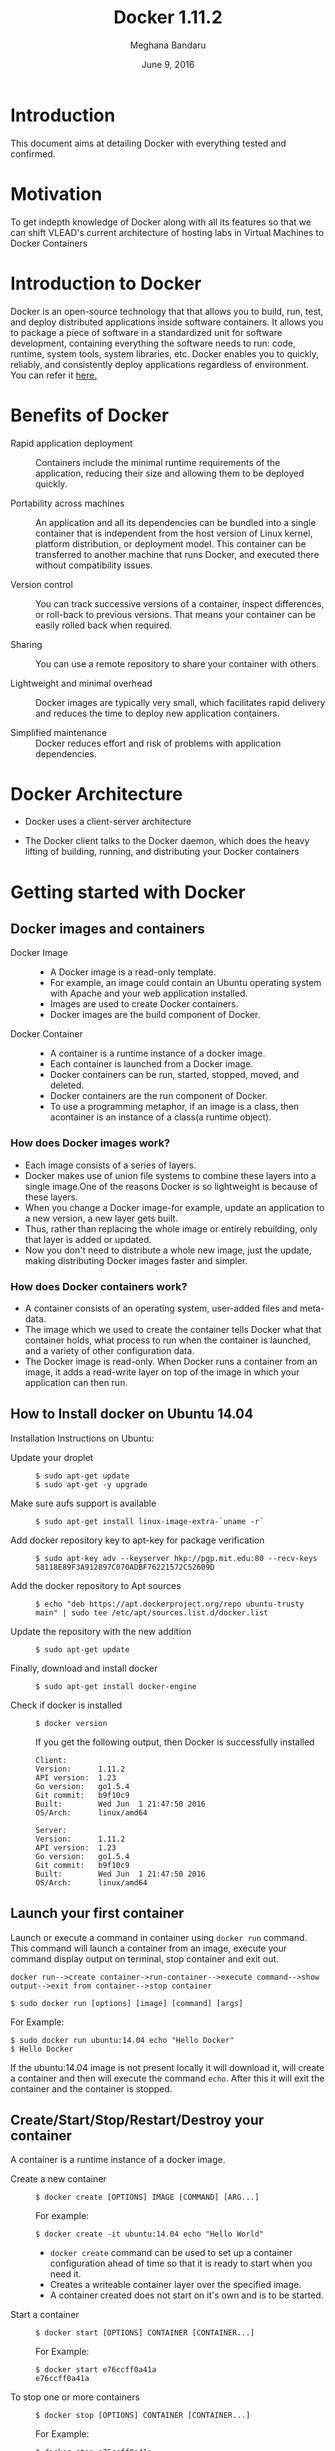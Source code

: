 #+Title:Docker 1.11.2
#+Author: Meghana Bandaru
#+Date: June 9, 2016
* Introduction
  This document aims at detailing Docker with everything tested and confirmed.
* Motivation 
  To get indepth knowledge of Docker along with all its features so that
  we can shift VLEAD's current architecture of hosting labs in Virtual Machines to
  Docker Containers 
* Introduction to Docker
  Docker is an open-source technology that that allows you to build, run, test,
  and deploy distributed applications inside software containers. It allows you
  to package a piece of software in a standardized unit for software development,
  containing everything the software needs to run: code, runtime, system tools,
  system libraries, etc. Docker enables you to quickly, reliably, and
  consistently deploy applications regardless of environment.
  You can refer it [[https://www.docker.com/what-docker#/copy1][here.]]  
* Benefits of Docker
  + Rapid application deployment ::
    Containers include the minimal runtime requirements of the application,
    reducing their size and allowing them to be deployed quickly.

  + Portability across machines ::
    An application and all its dependencies can be bundled into a single
    container that is independent from the host version of Linux kernel,
    platform distribution, or deployment model. This container can be
    transferred to another machine that runs Docker, and executed there
    without compatibility issues.

  + Version control ::
    You can track successive versions of a container, inspect differences, or roll-back to previous
    versions. That means your container can be easily rolled back when required.

  + Sharing ::
    You can use a remote repository to share your container with others. 

  + Lightweight and minimal overhead ::
    Docker images are typically very small, which facilitates rapid delivery
    and reduces the time to deploy new application containers.

  + Simplified maintenance ::
    Docker reduces effort and risk of problems with application dependencies. 
* Docker Architecture
  + Docker uses a client-server architecture
  + The Docker client talks to the Docker daemon, which does the heavy lifting
    of building, running, and distributing your Docker containers
   
                      [[./images/architecture.png]]
* Getting started with Docker
** Docker images and containers
 + Docker Image ::
   + A Docker image is a read-only template.
   + For example, an image could contain an Ubuntu operating system with Apache
     and your web application installed. 
   + Images are used to create Docker containers.
   + Docker images are the build component of Docker.
 + Docker Container ::
   + A container is a runtime instance of a docker image.
   + Each container is launched from a Docker image. 
   + Docker containers can be run, started, stopped, moved, and deleted.
   + Docker containers are the run component of Docker.
   + To use a programming metaphor, if an image is a class, then acontainer is
     an instance of a class(a runtime object).
*** How does Docker images work?
   + Each image consists of a series of layers. 
   + Docker makes use of union file systems to combine these layers into a
     single image.One of the reasons Docker is so lightweight is because of these
     layers.
   + When you change a Docker image-for example, update an application to a new
     version, a new layer gets built. 
   + Thus, rather than replacing the whole image or entirely rebuilding, only
     that layer is added or updated.
   + Now you don't need to distribute a whole new image, just the update,
     making distributing Docker images faster and simpler.
*** How does Docker containers work?
   + A container consists of an operating system, user-added files and
     meta-data.
   + The image which we used to create the container tells Docker what that container
     holds, what process to run when the container is launched, and a variety
     of other configuration data.
   + The Docker image is read-only. When Docker runs a container from an image, it
     adds a read-write layer on top of the image in which your application can then run.

   [[./images/docker-layer.jpg]]
   
** How to Install docker on Ubuntu 14.04
  Installation Instructions on Ubuntu:
+ Update your droplet ::
  #+BEGIN_SRC command
  $ sudo apt-get update
  $ sudo apt-get -y upgrade
  #+END_SRC
+ Make sure aufs support is available ::
  #+BEGIN_SRC command
  $ sudo apt-get install linux-image-extra-`uname -r`
  #+END_SRC
+ Add docker repository key to apt-key for package verification ::
  #+BEGIN_SRC command
  $ sudo apt-key adv --keyserver hkp://pgp.mit.edu:80 --recv-keys 58118E89F3A912897C070ADBF76221572C52609D
  #+END_SRC
+ Add the docker repository to Apt sources ::
  #+BEGIN_SRC command
  $ echo "deb https://apt.dockerproject.org/repo ubuntu-trusty main" | sudo tee /etc/apt/sources.list.d/docker.list
  #+END_SRC
+ Update the repository with the new addition ::
  #+BEGIN_SRC command
  $ sudo apt-get update
  #+END_SRC
+ Finally, download and install docker ::
  #+BEGIN_SRC command
  $ sudo apt-get install docker-engine
  #+END_SRC
+ Check if docker is installed ::
  #+BEGIN_SRC command
  $ docker version
  #+END_SRC
  If you get the following output, then Docker is successfully installed
  #+BEGIN_SRC command
  Client:
  Version:      1.11.2
  API version:  1.23
  Go version:   go1.5.4
  Git commit:   b9f10c9
  Built:        Wed Jun  1 21:47:50 2016
  OS/Arch:      linux/amd64

  Server:
  Version:      1.11.2
  API version:  1.23
  Go version:   go1.5.4
  Git commit:   b9f10c9
  Built:        Wed Jun  1 21:47:50 2016
  OS/Arch:      linux/amd64
  #+END_SRC

** Launch your first container 
   Launch or execute a command in container using =docker run= command. This
   command will launch a container from an image, execute your command 
   display output on terminal, stop container and  exit out.

   #+BEGIN_SRC command
   docker run-->create container->run-container-->execute command-->show
   output-->exit from container-->stop container
   #+END_SRC

   #+BEGIN_SRC command
   $ sudo docker run [options] [image] [command] [args]
   #+END_SRC
   For Example:
   #+BEGIN_SRC command
   $ sudo docker run ubuntu:14.04 echo "Hello Docker"
   $ Hello Docker
   #+END_SRC
   If the ubuntu:14.04 image is not present locally it will download it, will
   create a container and then will execute the command =echo=. After this it
   will exit the container and the container is stopped.

** Create/Start/Stop/Restart/Destroy your container  
   A container is a runtime instance of a docker image.
 + Create a new container ::
   #+BEGIN_SRC command
   $ docker create [OPTIONS] IMAGE [COMMAND] [ARG...]
   #+END_SRC
   For example:
   #+BEGIN_SRC command 
   $ docker create -it ubuntu:14.04 echo "Hello World"
   #+END_SRC 
   + =docker create= command can be used to set up a container configuration ahead of time so
     that it is ready to start when you need it.
   + Creates a writeable container layer over the specified image.   
   + A container created does not start on it's own and is to be started.
 + Start a container ::
   #+BEGIN_SRC command
   $ docker start [OPTIONS] CONTAINER [CONTAINER...]
   #+END_SRC
   For Example:
   #+BEGIN_SRC command
   $ docker start e76ccff0a41a
   e76ccff0a41a
   #+END_SRC
 + To stop one or more containers ::
   #+BEGIN_SRC command
   $ docker stop [OPTIONS] CONTAINER [CONTAINER...]
   #+END_SRC
   For Example:
   #+BEGIN_SRC command
   $ docker stop e76ccff0a41a
   e76ccff0a41a
   #+END_SRC
+  To restart one or more container ::
   #+BEGIN_SRC command
   $ docker restart [OPTIONS] CONTAINER [CONTAINER...]
   #+END_SRC
   For Example:
   #+BEGIN_SRC command
   $ docker restart e76ccff0a41a
   e76ccff0a41a
   #+END_SRC
 + Destroy a container ::
   #+BEGIN_SRC command
   $ docker rm [OPTIONS] CONTAINER [CONTAINER...]
   #+END_SRC
   + You can destroy one or more containers at a time
   + You cannot delete a container which is currently running. So first stop the
     container and then delete it.
   #+BEGIN_SRC command
   $ docker stop e76ccff0a41a
   e76ccff0a41a
   $ docker rm e76ccff0a41a
   e76ccff0a41a
   #+END_SRC
** Naming a container
   + If you do not specify the name of the container docker will automatically
     assume any random name.
   + To give name to a container:
     #+BEGIN_SRC command
     $ docker run [options] -name <name of container> <image> <command>  
     #+END_SRC
     For Example:
     #+BEGIN_SRC command
     $ docker run -it -name lab1_cse01 ubuntu:14.04 bash
     root@8c2fc6ba883b:~#  
     #+END_SRC
   + You can always rename your container
     #+BEGIN_SRC command
     $ docker rename [OPTIONS] OLD_NAME NEW_NAME
     #+END_SRC
     For Example:
     #+BEGIN_SRC command
     $ docker rename lab1_cae01 lab2_cse02
     #+END_SRC
** Giving a hostname to container
 + To give host name to container you must use =-h= flag with the =docker run= command:
   #+BEGIN_SRC command 
   $ docker run -h <hostname> [options] [image] [command]
   #+END_SRC
   For Example:
   #+BEGIN_SRC command
   $ docker run -h new_ctnd -it ubuntu:14.04 bash
   root@new_cntd:~#
   #+END_SRC
** List containers
   =docker ps= command is used to list containers in host machine. Depending on
   the flags provided, it displays information of stopped or running containers.  
   #+BEGIN_SRC command
   $ docker ps [options]
   #+END_SRC

 + List the containers which are currently running ::
   #+BEGIN_SRC command 
   $ docker ps
   CONTAINER ID    IMAGE          COMMAND    CREATED              STATUS              PORTS           NAMES
   07c5614d5a40    ubuntu:14.04   "bash"     About a minute ago   Up About a minute                   evil_fermi
   e76ccff0a41a    ubuntu:14.04   "bash"     4 days ago           Up 12 minutes                       stoic_bhabha
   #+END_SRC
 
 + List all the containers(both running and stopped) ::
   #+BEGIN_SRC command
   $ docker ps -a
   CONTAINER ID        IMAGE                    COMMAND             CREATED             STATUS                    PORTS               NAMES
   07c5614d5a40        ubuntu:14.04             "bash"              5 minutes ago       Up 5 minutes                                  evil_fermi
   e76ccff0a41a        ubuntu:14.04             "bash"              4 days ago          Up 15 minutes                                 stoic_bhabha
   ca251b8c44d8        ubuntu:14.04             "bash"              4 days ago          Exited (0) 4 days ago                         sad_wright
   58d28030aa5e        ubuntu:14.04             "bash"              4 days ago          Exited (0) 4 days ago                         jolly_raman
   34ab6efd089f        lab/problem-solving:01   "bash"              5 days ago          Exited (0) 4 days ago                         insane_yalow
   4164528c53c3        ubuntu:14.04             "bash"              5 days ago          Exited (0) 4 days ago                         pensive_hypatia
   ec164228902a        ubuntu:14.04             "bash"              5 days ago          Exited (0) 21 hours ago                       tiny_aryabhata
   8c2fc6ba883b        ubuntu:14.04             "bash"              5 days ago          Exited (0) 30 hours ago                       new-name
   #+END_SRC
    OR
   #+BEGIN_SRC command
   $ docker ps -as
   CONTAINER ID        IMAGE                    COMMAND             CREATED             STATUS                    PORTS               NAMES               SIZE
   07c5614d5a40        ubuntu:14.04             "bash"              6 minutes ago       Up 6 minutes                                  evil_fermi          0 B (virtual 188 MB)
   e76ccff0a41a        ubuntu:14.04             "bash"              4 days ago          Up 17 minutes                                 stoic_bhabha        164 B (virtual 188 MB)
   ca251b8c44d8        ubuntu:14.04             "bash"              4 days ago          Exited (0) 4 days ago                         sad_wright          203.8 kB (virtual 188.2 MB)
   58d28030aa5e        ubuntu:14.04             "bash"              4 days ago          Exited (0) 4 days ago                         jolly_raman         63.87 MB (virtual 251.8 MB)
   34ab6efd089f        lab/problem-solving:01   "bash"              5 days ago          Exited (0) 4 days ago                         insane_yalow        1.385 MB (virtual 788.7 MB)
   4164528c53c3        ubuntu:14.04             "bash"              5 days ago          Exited (0) 4 days ago                         pensive_hypatia     153.1 MB (virtual 341.1 MB)
   ec164228902a        ubuntu:14.04             "bash"              5 days ago          Exited (0) 21 hours ago                       tiny_aryabhata      1.25 GB (virtual 1.438 GB)
   8c2fc6ba883b        ubuntu:14.04             "bash"              5 days ago          Exited (0) 30 hours ago                       new-name            0 B (virtual 188 MB)
   #+END_SRC
   + flag =a= to view all containers
   + flag =s= to view size of containers
** List images
   List all the images currently sitting in your local repository/system
   #+BEGIN_SRC command
   $ docker images
   REPOSITORY            TAG                 IMAGE ID            CREATED             SIZE
   labs/speech-recog     latest              1e85be4efa89        5 days ago          341.1 MB
   lab/problem-solving   01                  be7d953b67e6        5 days ago          787.3 MB
   meghanab/myapp        1.0                 08570d8b4a10        13 days ago         267.3 MB
   meghana/new_image1    0.1                 2934249749c9        2 weeks ago         252.9 MB
   meghana/new_user      1                   b5900443b2d7        2 weeks ago         188.3 MB
   centos                7                   904d6c400333        3 weeks ago         196.8 MB
   ubuntu                14.04               8f1bd21bd25c        4 weeks ago         188 MB
   #+END_SRC
** List processes running inside a container 
 + Display the running processes of a container ::
   #+BEGIN_SRC command
   $ docker top [container]
   #+END_SRC
   For Example:
   #+BEGIN_SRC command
   $ docker top ec164228902a
   UID            PID             PPID           C              STIME           TTY            TIME             CMD
   root           5207            5192           0              20:32           pts/9          00:00:00         bash
   #+END_SRC   
** Running your container in detached mode
   + To run a container in the background as soon as it is created you have to
     specify =-d= flag along with the =docker run= command
     #+BEGIN_SRC command
     $ docker run -d [image] [command]
     #+END_SRC
     + This will run the command in the background and will automatically shuts down
       the container after its execution
     For Example:
     #+BEGIN_SRC command
     $ docker run -d ubuntu:14.04 bash
     698de53f5f4b151122e18b51d4abb813b4e1dff10e30472791dd5ec336fb4b10
     $
     #+END_SRC 
** Execute a command inside a container from host machine 
 + You can execute a command inside a container from the host machine
   provided the container is in running state. Otherwise you have to start
   the container first and then use the following command
   #+BEGIN_SRC command
   $ docker exec [OPTIONS] CONTAINER COMMAND [ARG...]
   #+END_SRC
   For example:
   #+BEGIN_SRC command
   root@meghana / $ docker ps
   CONTAINER ID   IMAGE          COMMAND      CREATED        STATUS              PORTS               NAMES
   e76ccff0a41a   ubuntu:14.04   "bash"       2 days ago     Up About an hour                        stoic_bhabha
 
   root@meghana / $ docker exec e76ccff0a41a ping 127.0.0.1 -c 5
   PING 127.0.0.1 (127.0.0.1) 56(84) bytes of data.
   64 bytes from 127.0.0.1: icmp_seq=1 ttl=64 time=0.050 ms
   64 bytes from 127.0.0.1: icmp_seq=2 ttl=64 time=0.053 ms
   64 bytes from 127.0.0.1: icmp_seq=3 ttl=64 time=0.055 ms
   64 bytes from 127.0.0.1: icmp_seq=4 ttl=64 time=0.033 ms
   64 bytes from 127.0.0.1: icmp_seq=5 ttl=64 time=0.054 ms

   --- 127.0.0.1 ping statistics ---
   5 packets transmitted, 5 received, 0% packet loss, time 3997ms
   rtt min/avg/max/mdev = 0.033/0.049/0.055/0.008 ms
   #+END_SRC
   + You can use various flags with this command
   #+BEGIN_SRC command
     -d                Detached mode: run command in the background
     -i                Keep STDIN open even if not attached
     -t                Allocate a pseudo Terminal
   #+END_SRC
** Get inside a container 
   To get terminal access to container you need to fire some commands. This may be
   required to install packages and configure them inside your container.
 + Case 1 :: 
   If you want to enter into a container as soon as you create it:
   #+BEGIN_SRC command
   $ docker run -it <repository>:<tag> bash
   #+END_SRC
   + =-i= flag to connect STDIN on the container
   + =-t= flag to get a pseudo terminal
   For Example:
   #+BEGIN_SRC command
   $ docker run -it ubuntua:14.04 bash
   root@ec164228902a:~#
   #+END_SRC

 + Case 2 :: 
   If you fire =bash= command inside a container, it runs forever, until
   manually stopped. By giving =-d= flag to =docker run=  a container executes
   and runs in detached mode, with no interaction with user. So to get inside a
   container which is running in detached mode:
   + Method 1 :: 
     + Using exec command
     #+BEGIN_SRC comand
     $ docker exec -it <Container ID> bash
     #+END_SRC
     For Example:
     #+BEGIN_SRC command
     $ docker exec -it ec164228902a bash
     root@ec164228902a:~#
     #+END_SRC
     + To come out of the container without stopping it ::
     #+BEGIN_SRC command 
     CTRL+P CTRL+Q
     #+END_SRC
       OR
     #+BEGIN_SRC command
     # exit
     #+END_SRC
     For example you are inside the container =ec164228902a=:
     #+BEGIN_SRC command
     root@ec164228902a:~# exit
     root@meghana ~ $
     root@meghana ~ $ docker ps
     CONTAINER ID        IMAGE               COMMAND             CREATED             STATUS              PORTS               NAMES
     07c5614d5a40        ubuntu:14.04        "bash"              21 minutes ago      Up 21 minutes                           evil_fermi
     ec164228902a        ubuntu:14.04        "bash"              4 days ago          Up 32 minutes                           stoic_bhabha
     #+END_SRC
   + Method 2 :: 
     + Using Attach command
     #+BEGIN_SRC command
     $ docker attach <Container ID>
     #+END_SRC
     + You might need to hit Enter to bring up the prompt.
     For Example:
     #+BEGIN_SRC command
     $ docker attach ec164228902
     $
     root@ec164228902:~#
     #+END_SRC
     + To come out of the container without stopping it ::
     #+BEGIN_SRC command
     CTRL+P+Q
     #+END_SRC
** Auto restart Containers 
   If your host machine shuts down, all container will be stopped. Once your
   restart your machine, all container should automatically start. To add such
   behavior to all your containers, you need to add a flag =--restart= in
   =docker run= command. 
   #+BEGIN_SRC command
   $ docker run [options] --restart=always [image] [command]
   #+END_SRC
   For Example:
   #+BEGIN_SRC command
   $ docker run -d -it --restart=always meghanab/app1:0.1 bash
   #+END_SRC
   + We need to specify whether you want to auto-start your container at the
     time of its creation itself.
** Resource allocation options for Docker containers
   + Using the =-m= flag with =docker run= command we can limit the memory(RAM)
     usage of the containers
     #+BEGIN_SRC command
     $ docker run -m [] [options] [image] [command]
     #+END_SRC
     For Example:
     #+BEGIN_SRC command
     $ docker run -d -it -m 300M ubuntu:14.04 bash
     WARNING: Your kernel does not support swap limit capabilities, memory limited without swap.
     b172827cb899f36e35e0fa587e6f30793f0ed37befe76a1e77b2f9cacc8c905a
     $  docker stats --no-stream=true
     CONTAINER           CPU %               MEM USAGE / LIMIT       MEM %               NET I/O             BLOCK I/O           PIDS
     b172827cb899        0.00%               712.7 kB / =314.6 MB=   0.23%               4.064 kB / 648 B    114.7 kB / 0 B      0
     ec164228902a        0.00%               4.375 MB / 4.064 GB     0.11%               12.37 kB / 648 B    4.071 MB / 0 B      0
     #+END_SRC
     + Thus here we are able to limit the RAM to 300MB
     + While for the other container it is 4GB as we didn't mention anything during
       its creation, so it takes 4GB(host system RAM) by default.
     + Here the =-d= flag lets the container run in detached mode
* Advanced operations in Docker
** Create an image from your container 
   One can commit a container and can create its image. Thus we can save the state
   a container. This image can be used to launch new container with all the
   packages installed hence replicating the state of the container. This helps
   in creating a reusable image for launching multiple containers with
   customized applications of your need. 
   #+BEGIN_SRC command
   $ docker commit <container ID> <Repository>:<tag>
   #For Example:
   $ docker commit ec164228902 meghanab/myapp:1.0
   sha256:4069d3511b08f810c6b725f64360f10148a46a8e5f66a111304585e33af1e912
   #+END_SRC
** Dockerfile
   Dockerfiles are scripts containing a successive series of instructions,
   directions, and commands which are to be executed to form a new docker
   image. Each command executed translates to a new layer forming the end
   product. They basically replace the process of doing everything manually and
   repeatedly. When a Dockerfile is finished executing, you end up

   having formed an image, which then you use to start (i.e. create) a new
   container.It is more effective and easier way compared to =docker commit=
 + Writing Dockerfile ::
   + Docker file instructions:
   + =FROM=: for specifying the base image
   + =RUN=: for specifying commands to execute
   #+BEGIN_SRC command
   $ vim Dockerfile 
   #Example of a Docker File
   FROM ubuntu:14.04
   RUN apt-get install -y  vim
   RUN apt-get insatll -y curl
   #+END_SRC
        OR
   #+BEGIN_SRC command
   #Just another way of Docker File
   $ vim Dockefile
   FROM ubuntu:14.04
   RUN apt-get update && apt-get install -y vim \
                                            curl
   #+END_SRC
   + The second method of dockerfile is more preferable as in first case for each run
     command an intermediate container gets created and destroyed where as in
     second method only one intermediate container will get created and destroyed
   + Thus Second method is more preferable.      
 + Building a image from our Docker File :: 
   #+BEGIN_SRC command
   $ docker build -t [repository]:[tag] [path]
   #+END_SRC
   + Now you can use this image =[repository]:[tag]= to create containers
   For Example:
   #+BEGIN_SRC command
   $ docker build -t meghanab/new_app:1.0 .
   #+END_SRC
   + =-t= for specifying the image tag
   + =.= to specify the path of Dockerfile. In this case it is the current directory
 + Launching a container from our new image ::
   #+BEGIN_SRC command
   $ docker run [options] [repository]:[tag] [command]
   #+END_SRC
   For Example:
   #+BEGIN_SRC command
   $ docker run -it -d meghanab/new_app:1.0 bash
   root@e76ccff0a41a:~#
   #+END_SRC
   + Thus a new container will be created and started with vim and curl
     pre-installed. Similarly we can install other packages.
*** Some more info on Dockerfile
  + CMD Instruction ::
    + Defines a default command that will execute when the container is
      created/started whose base image is built using dockerfile
    + Will not perform any action when the image is being created
    + Can only be specified once in a dockerfile
    + Can be overriden at run time
      For Example:
      #+BEGIN_SRC command
      FROM ubuntu:14.04
      RUN apt-get update && apt-get install -y vim \
                                         curl
      CMD ping 127.0.0.1 -c 10                                       
      #+END_SRC 
  + ENTRYPOINT instruction ::
    + Defines the command that will run when the container is executed
    + Differnt from =CMD= instruction as =ENTRYPOINT= instruction will accept
      arguments at run time
      #+BEGIN_SRC command
      ENTRYPOINT ["executable", "param1", "param2"]
      #+END_SRC  
      For Example:
      #+BEGIN_SRC command
      FROM ubuntu:14.04
      RUN apt-get update && apt-get install -y vim \
                                         curl
      ENTRYPOINT ["ping"]                                      
      #+END_SRC
    + Only the last =ENTRYPOINT= instruction in the Dockerfile will have an effect. 
    + The =ENTRYPOINT= instruction is given in exec form which will take
       parameters in json format as it has to accept args at run time
    + =CMD= instruction can also be given in exec format 
    + You can give only one command in the =ENTRYPOINT= instruction
      #+BEGIN_SRC command
      $ docker run <repository>:<tag> 127.0.0.1
      #+END_SRC
  + EXPOSE instruction ::
    The =EXPOSE= command is used to associate a specified port to enable networking
    between the running process inside the container and the outside world
    (i.e. the host).
    For Example:
    #+BEGIN_SRC command 
    # Usage: EXPOSE [port]
    EXPOSE 8080EXPOSE
    #+END_SRC
  + ADD instruction ::
    The =ADD= instruction copies new files, directories or remote file URLs
    from <src> and adds them to the filesystem of the container at the path
    <dest>.
    #+BEGIN_SRC command
    $ ADD <src>... <dest>
          OR   
    $ ADD ["<src>",... "<dest>"] (this form is required for paths containing whitespace)
    #+END_SRC
** Run a container as a server 
  + We can run a container as long as you don't kill the process with PID 1
  + If a process with PID 1 is killed inside a container then the container will
    automatically stop.
  + In the =docker run [options] [image] [command]=, the command which you give
    will become the process with PID 1
  + If we give "bash" as command then the container will not stop until we
    manually kill bash process in that container.
*** Steps to set up a container as a server 
  + Create and run a container ::
    #+BEGIN_SRC command
    $ docker run [options] [image] [command]
    #+END_SRC
    + So let us give bash command 
    #+BEGIN_SRC command
    $ docker run -i -t ubuntu:14.04 bash
    #+END_SRC
    + This command will create a new container and will take us inside the
      container
    + Now if you fire =ps -ax= you can see the bash process with PID 1
    #+BEGIN_SRC command 
    PID TTY      STAT   TIME COMMAND
      1 ?        Ss+    0:00 bash
     51 ?        R+     0:00 ps -ax
    #+END_SRC
    + So now if you fire =exit= you will kill the process bash and you will come out of the container and the
      container stops, which is not desired.
  + If you want to come out of the container and keep it running in background,then fire ::
    #+BEGIN_SRC command
    CTRL+P+Q
    #+END_SRC
  + If the host system is rebooted then this container is stopped. So to avoid
    this we have to give =--restart=always= flag at the time of creating
    container. This is discussed above in the 'Auto restart containers' section.
** To view the Docker containers resource usage statistics
   #+BEGIN_SRC command
   $ docker stats --no-stream=true  
   #+END_SRC
   For Example:
   #+BEGIN_SRC command
   $ docker stats --no-stream=true
   CONTAINER           CPU %               MEM USAGE / LIMIT     MEM %               NET I/O             BLOCK I/O           PIDS
   07c5614d5a40        0.00%               544.8 kB / 4.064 GB   0.01%               5.245 kB / 648 B    0 B / 0 B           0
   e76ccff0a41a        0.00%               532.5 kB / 4.064 GB   0.01%               6.214 kB / 648 B    0 B / 0 B           0   
   #+END_SRC
** Docker Data Volumes
   + Data volumes are designed to persist data.
   + These are independent of the container's life cycle i.e even though
     containers are deleted volumes persist.
   + Volumes are initialized when a container is created.
   + Data volumes can be shared and reused among containers.
   + Changes to a data volume will not be included when you update an image.
   [[./images/volumes.png]]
*** Create Volume
  + To create a new volume
    #+BEGIN_SRC command
    $ docker volume create [OPTIONS]
    #+END_SRC
    + You can create a volume and then configure the container to use it.
    For Example:
    #+BEGIN_SRC command
    $ docker volume create --name hello
    $ docker run -d -v hello:/world <image> <command>
    #+END_SRC
    + Here the mount is created inside the container's /world directory. 
*** Mount Host Directory
    To mount a directory from host to your container
    #+BEGIN_SRC command
    $ docker run [options] -v /<host_dir>:/<container_dir> [image] [command]
    #+END_SRC
    For Example:
    #+BEGIN_SRC command
    $ docker run -it -v /home/meghana/project:/test ubuntu:14.04 bash
    #+END_SRC
    + This command mounts the host directory, /home/meghana/project, into the
      container at /test
    + All the files in /home/meghana/project can accessed from /test inside the
      container
*** Inspect
  + To get information about one or more volumes
    #+BEGIN_SRC command
    $ docker volume inspect [OPTIONS] VOLUME [VOLUME...]
    #+END_SRC
    For example:
    #+BEGIN_SRC command
    $ docker volume create --name volume_1
    #+END_SRC
    #+BEGIN_SRC command
    docker volume inspect volume_1
    [
       {
          "Name": "volume_1",
          "Driver": "local",
          "Mountpoint": "/var/lib/docker/volumes/volume_1/_data",
          "Labels": {}
       }
    ] 
    #+END_SRC
*** Delete Volume
  + To delete one or more volumes
    #+BEGIN_SRC command
    $ docker volume rm [OPTIONS] VOLUME [VOLUME...]
    #+END_SRC
    For Example:
    #+BEGIN_SRC command
    $ docker volume rm volume_1
    volume_1
    #+END_SRC  
  + You cannot remove a volume which is currently used by a container. 
*** List Volumes
  + To list all the volumes present
    #+BEGIN_SRC command
    $ docker volume ls [OPTIONS]
    #+END_SRC
    #+BEGIN_SRC command
    $ docker volume ls
    DRIVER              VOLUME NAME
    local               volume_1
    local               volume_2
    #+END_SRC
*** Note:
    + We cannot add or copy a file of memory more than the free memory
      available in a container 
    + We can check free memory inside a container as follows:
    #+BEGIN_SRC command
    $ docker exec <container ID> df -h
    #+END_SRC
    #+BEGIN_SRC command
    $ docker exec ec164228902a df -h
    Filesystem      Size  Used Avail Use% Mounted on
    none             37G   28G  7.2G  80% /
    tmpfs           1.9G     0  1.9G   0% /dev
    tmpfs           1.9G     0  1.9G   0% /sys/fs/cgroup
    /dev/sda9        37G   28G  7.2G  80% /etc/hosts
    shm              64M     0   64M   0% /dev/shm
    #+END_SRC
    + According to this we cannot copy a file of more than 7.2G into the
      container.
    + But you can access that file from your machine by using the 'Mount host
      directory' feature of Docker data volumes.
    + Save the file in your some where in your host directory and mount that as
      mentioned in the above section(Mount Host Directory).
** Taking backup of Docker Containers and images
*** Backup Docker Images
  + Save the Docker Image ::
    #+BEGIN_SRC command
    $ docker save -o <name_of_backup.tar> <image>
    #+END_SRC
    For Example:
    #+BEGIN_SRC command
    $ docker save -o bkb_image1.tar image1
    #+END_SRC
    + This tar file will be stored in your current directory.
    + Thus you can save your images and backup them.  
  + Load the backup image ::
    #+BEGIN_SRC command
    $ docker load -i <name_of_backup.tar>
    #+END_SRC
    For Example:
    #+BEGIN_SRC command
    $ docker load -i bkb_image1.tarx
    #+END_SRC
    + If you run =docker images= you can see your image 
*** Backup Docker Containers
  + Export docker containers ::
    #+BEGIN_SRC command
    $ docker export -o <backup_file_name.tar> <container ID> 
    #+END_SRC
    For Example:
    #+BEGIN_SRC command
    $ docker export -o bkb_cntd1.tar 07c5614d5a40
    #+END_SRC
    + Exports the contents of a container's filesystem as a tar archive.
    + The =docker export= command does not export the contents of volumes
      associated with the container.
  + Import docker containers ::
    #+BEGIN_SRC command
    $ docker import <backup_file_name.tar>
    #+END_SRC
    For Example:
    #+BEGIN_SRC command
    $ docker import bkb_cntd1.tar
    #+END_SRC
    + This command will create a new image and then using that image you have
      to create your container.
* Docker Hub
** what is a Docker hub?
   The Docker Hub is a public registry maintained by Docker, Inc. It contains
   images you can download and use to build containers. It also provides
   authentication, work group structure, workflow tools like webhooks and build
   triggers, and privacy tools like private repositories for storing images you
   don't want to share publicly.
   You can refer [[https://docs.docker.com/docker-hub/][here]]
** How to use Docker hub?
*** Account creation and login
    + create a Docker ID(You can do this through  [[https://hub.docker.com/][Docker Hub]])
    + Once you have a Docker ID, log into your account from the command line
    #+BEGIN_SRC command
    $ docker login
    Login with your Docker ID to push and pull images from Docker Hub. If you don't have a Docker ID, head over to https://hub.docker.com to create one.
    Username: 
    Password: 
    Login Succeeded
    #+END_SRC
    + Once you have logged in from the command line, you can commit and push to
      interact with your repos on Docker Hub.
*** Search for images
    You can search the Docker Hub registry via its search interface or by using the
    command line interface:
    #+BEGIN_SRC command
    $ docker search [image]
    #+END_SRC
    For Example:
    #+BEGIN_SRC command 
    $ docker search ubuntu:14.04
    NAME                                            DESCRIPTION                                     STARS     OFFICIAL   AUTOMATED
    chef/ubuntu-14.04                               An Ubuntu 14.04 Docker Image with Chef Con...   19                   
    saltstack/ubuntu-14.04-minimal                                                                  7                    [OK]
    saltstack/ubuntu-14.04                                                                          5                    [OK]
    brook/ubuntu-14.04.3-baidupcs                   https://github.com/GangZhuo/BaiduPCS ...        3                    [OK]
    breezeight/test-kitchen-ubuntu-14.04            Ubunti 14.04 with chef omnibus installed        1                    [OK]
    simphonyproject/ubuntu-14.04-remote             Ubuntu 14.04 with Remote Access Support         1                    [OK]
    fernandoacorreia/ubuntu-14.04-oracle-java-1.7   Docker image with Ubuntu 14.04 and Oracle ...   1                    [OK]
    mostalive/ubuntu-14.04-oracle-jdk8                                                              1                    [OK]
    linuxmalaysia/docker-ubuntu-14.04-harden        Docker Ubuntu harden for security with SSH...   1                    [OK]
    visualjeff/ubuntu-14.04                                                                         0                    [OK]
    #+END_SRC
*** Pull images
    Once you've found the image you want, you can download it with =docker pull=
    #+BEGIN_SRC command
    $ docker pull [image]:[tag]
    #+END_SRC
    For Example:
    #+BEGIN_SRC command 
    $ docker pull ubuntu:14.04 
    14.04: Pulling from library/ubuntu
    56eb14001ceb: Pulling fs layer 
    7ff49c327d83: Downloading [========================>                          ] 49.15 kB/101.4 kB
    6e532f87f96d: Download complete 
    3ce63537e70c: Pulling fs layer 
    #+END_SRC
*** Push images
    In order to push an image in your docker hub the name of the image
    should be same as that of the repository in your docker hub account. 
    #+BEGIN_SRC command
    $ docker push yourname/newimage:tag
    #+END_SRC
    For Example:
    #+BEGIN_SRC command
    $ docker push meghanab/myapp:1.0
    #+END_SRC
    The image will then be uploaded and available for use by your team-mates and/or
    the community.You can also make the repository private.
    For more info refer this [[https://docs.docker.com/engine/userguide/containers/dockerrepos/][link]]
* Performance Testing
  + We tried to analyse the performance of Docker containers by giving load on
    197 Docker containers(each container deployed with one lab) using the
    following methods:
** Test using curl command and crontab
   Curl is a tool to transfer data from or to a server, using one of the
   protocol HTTP, HTTPS out of many supported protocols. Using this feature of
   curl command, we tried generating load on containers. Here are the steps -
+ Write a script to send 10000 curl request to a container ::
  #+BEGIN_SRC command
  root@vlead-pc:~/load-scripts# vim load-test-script.sh
  #+END_SRC
  #+BEGIN_SRC command
  #!/bin/sh

  echo "START TEST : `date`"
  a=0
  count=0
  while [ $a -lt 10000 ]
  do
	curl http://$1
        a=`expr $a + 1`
	count=`expr $count + 1`
  done
  #+END_SRC 
+ Write a script to generate crontab entries for executing load-testing script for all containers ::
  #+BEGIN_SRC command
  root@vlead-pc:~/load-scripts# vim create-crontab.sh
  #+END_SRC
  #+BEGIN_SRC command
  #!/bin/sh

  a=2
  ip="172.17.0."
  file=">/root/load-scripts/data"
  while [ $a -lt 200 ]
  do
      echo  $1 $2 $ip$a $file$a
      a=`expr $a + 1`
  done
  #+END_SRC
+ Copy paste the ouput of above script in crontab ::
  #+BEGIN_SRC command
  $ crontab -e
  #+END_SRC 
+ Write a script to check the =docker stats= ::
  #+BEGIN_SRC command
  root@vlead-pc:~/load-scripts# cat get-stat.sh 
  #+END_SRC
  #+BEGIN_SRC command
  #!/bin/sh
  
  a=0
  while [ $a -lt 100 ]
  do
       echo "`docker stats --no-stream=true`"
       a=1
       echo ""
  done
  #+END_SRC
+ Write a script to analyse output of docker stats ::
  #+BEGIN_SRC command
  #!/bin/sh

  cat $1 | awk '{print $2}' | sed 's/%//g' | sed '/CPU/d' | sed '/^$/d' > ouput.txt
  split -l 197 ouput.txt
  for i in `find x*`
  do
      echo "`awk '{ sum += $1 } END { print sum }' $i`"
  done
  #+END_SRC
+ Following graphs were obtained ::
   [[./images/CPU-utilization-bar-graph.png]]
   [[./images/CPU-utilizaton-line-graph.png]]
   [[./images/memory-utilization-bar-graph.png]]
   [[./images/memory-utilization-line-graph.png]] 
** Test using siege and sar commands
 + Siege is an HTTP load testing and benchmarking utility that can be used to
   measure the performance of a web server when under duress. It evaluates the
   amount of data transferred, response time of the server, transaction rate,
   throughput, concurrency, and times the program returned okay
 + sar command is used to collect, report, or save system activity information.
 + Using the =siege= command we tried to generate load on the
   containers.Following are the steps:
  
+ Install sar,siege and configure them ::
    + To install sar refer [[http://www.vishalvyas.com/2012/05/installing-system-activity-reporter-sar.html][here]].
    + To install siege refer [[https://www.linode.com/docs/tools-reference/tools/load-testing-with-siege][here]].
+ Use sar command to get the memory(RAM) usage statistics when the Containes are ::
    + Stopped
    + Started
    + Containers were running
    + Apache is started in containers
    + Apache is running in containers 
    #+BEGIN_SRC command
    $ sar -r 5 10
    #+END_SRC
    + Redirect the output to a file in each case
+ Write a script to generate siege commands ::
  #+BEGIN_SRC command
  root@vlead-pc:~/load-scripts# vim generate-siege-file.sh 
  #+END_SRC
  #+BEGIN_SRC command
  #!/bin/sh

  a=2
  while [ $a -lt 200 ]
  do
     echo "siege -c $1 -t $2s http://172.17.0.$a &"
     echo 'echo "SEIGE CONTAINER $a"'
     a=`expr $a + 1`
  done
  #+END_SRC
  + Running this script will generate siege commands for all the containers
+ Copy these siege commands to siege-test.sh ::
  #+BEGIN_SRC command
  $ sh generate-siege-file.sh [no. of users] [Total time] > siege-test.sh
  #+END_SRC
+ Run =sar -r [time interval] [no of times]= and =sh siege-test.sh=
  parallely and redirect the output of =sar= command to output file
+ Change the values of 'no of users' and 'total time' and repeat above for
  each set of values and redirect the output of =sar= command to output file
+ Take the values of 'Time' and '%mem used' from output file and depict
  graphs. You can view the data [[./sar-test.org][here]]
  
  The following graphs were obtained:
  [[./images/memory-usage-time-bar-graph.png]]
  [[./images/memory-usage-time-line-graph.png]]
  [[./images/memory-usage-container-status-bar-graph.png]]
** Test using Fork bomb
   A fork bomb is a denial-of-service attack wherein a process continually
   replicates itself to deplete available system resources, slowing down or
   crashing the system due to resource starvation.
   + =:(){ :|: & };:=  This is fork bomb.
   + Due to this command you will run out of system resources and you may need
     to reboot your system.
   + Here we tried to run fork bomb in one of the containers
*** Testing Docker Container without limiting its memory
   + Create and run a container ::
     #+BEGIN_SRC command
     $ docker run -it ubuntu:14.04 bash
     root@ec164228902a:~# =:(){ :|: & };:
     #+END_SRC
     + This container now will ask for more system resources from host
       until you run of system resources.
   + Since we ran out of resources, the host machine goes down and need to
     be rebooted
   + Thus we found out that the Docker container asks for system
     resources from host when ever required without any limit.
     Due to this if the container goes down it will crash the host.
   + So we have to limit the memory usage of the container.
*** Testing Docker container after limiting its memory 
   + Create and run a container(include memory limit)
     #+BEGIN_SRC command
     $ docker run -it -m=200M ubuntu:14.04
     root@ae164798902a:~# =:(){ :|: & };        
     #+END_SRC
   + This container will use memory of 200 MB only. If it asks for more than
     200 MB then the container stop.
   + To start the container again you have to use =docker start= command and
     the container will start normally.
   + Thus by limiting memory of a container, if any container crashes the
     others will be still running normally
     
* Conclusion
With our understanding on docker, there are more features of our interest and limitations are rare. Docker looks a good option to containerize current VM based architecture, reducing the cost to half and stabilizing it with increased scalability. 
* Reference
+ Docker Tutorials -  https://training.docker.com/self-paced-training
+ Benefits of Docker - https://access.redhat.com/documentation/en-US/Red_Hat_Enterprise_Linux/7/html/7.0_Release_Notes/sect-Red_Hat_Enterprise_Linux-7.0_Release_Notes-Linux_Containers_with_Docker_Format-Advantages_of_Using_Docker.html
+ Docker Architecture - https://docs.docker.com/v1.8/introduction/understanding-docker/
+ Install Docker - https://www.digitalocean.com/community/tutorials/how-to-install-and-use-docker-getting-started
+ Docker glossary -  https://docs.docker.com/engine/reference/glossary/#union-file-system 
+ Docker Commands - https://docs.docker.com/engine/reference/commandline/
+ Docker file reference - https://docs.docker.com/engine/reference/builder/
+ Docker Data Volumes - https://docs.docker.com/engine/tutorials/dockervolumes/

+ Fork bomb -
  http://askubuntu.com/questions/159491/why-did-the-command-make-my-system-lag-so-badly-i-had-to-reboot 
+ Crontab - http://www.adminschoice.com/crontab-quick-reference
+ curl command - https://curl.haxx.se/docs/manpage.html
+ Load testing with siege -
  https://www.linode.com/docs/tools-reference/tools/load-testing-with-siege
+ Docker forum group - https://groups.google.com/forum/#!forum/docker-user
+ Docker community forums - https://forums.docker.com/
